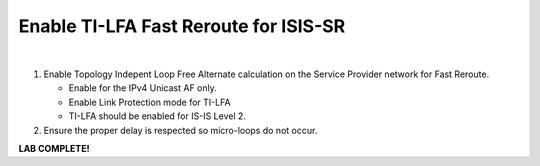 Enable TI-LFA Fast Reroute for ISIS-SR
==================================================================

.. image:: ../../images/ratd_mesh_images/ratd_mesh_tilfa.png
   :align: center
  
|

#. Enable Topology Indepent Loop Free Alternate calculation on the Service Provider network for Fast Reroute.

   - Enable for the IPv4 Unicast AF only.

   - Enable Link Protection mode for TI-LFA

   - TI-LFA should be enabled for IS-IS Level 2.

#. Ensure the proper delay is respected so micro-loops do not occur.


**LAB COMPLETE!**
